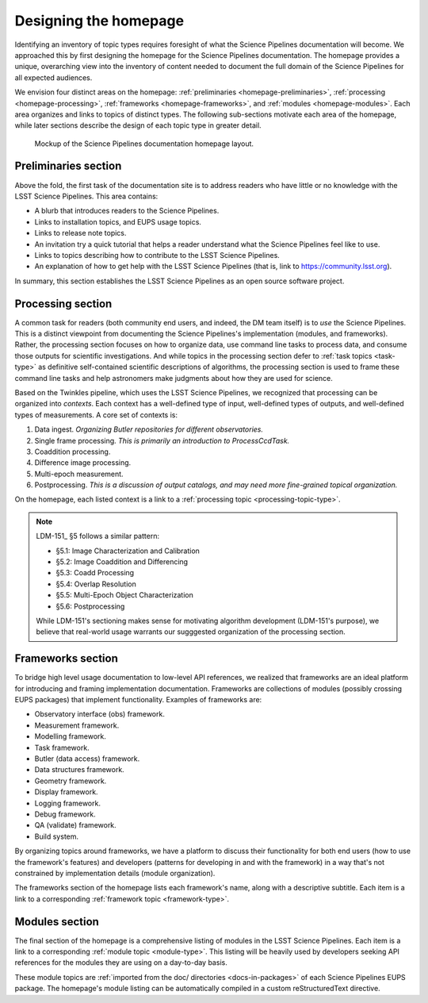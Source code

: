 .. _homepage-design:

Designing the homepage
======================

Identifying an inventory of topic types requires foresight of what the Science Pipelines documentation will become.
We approached this by first designing the homepage for the Science Pipelines documentation.
The homepage provides a unique, overarching view into the inventory of content needed to document the full domain of the Science Pipelines for all expected audiences.

We envision four distinct areas on the homepage: :ref:`preliminaries <homepage-preliminaries>`, :ref:`processing <homepage-processing>`, :ref:`frameworks <homepage-frameworks>`, and :ref:`modules <homepage-modules>`.
Each area organizes and links to topics of distinct types.
The following sub-sections motivate each area of the homepage, while later sections describe the design of each topic type in greater detail.

.. _fig-homepage-mockup:

.. figure:: /_static/homepage-mockup.svg
   :width: 100%

   Mockup of the Science Pipelines documentation homepage layout.

.. _homepage-preliminaries:

Preliminaries section
---------------------

Above the fold, the first task of the documentation site is to address readers who have little or no knowledge with the LSST Science Pipelines.
This area contains:

- A blurb that introduces readers to the Science Pipelines.
- Links to installation topics, and EUPS usage topics.
- Links to release note topics.
- An invitation try a quick tutorial that helps a reader understand what the Science Pipelines feel like to use.
- Links to topics describing how to contribute to the LSST Science Pipelines.
- An explanation of how to get help with the LSST Science Pipelines (that is, link to https://community.lsst.org).

In summary, this section establishes the LSST Science Pipelines as an open source software project.

.. _homepage-processing:

Processing section
------------------

A common task for readers (both community end users, and indeed, the DM team itself) is to *use* the Science Pipelines.
This is a distinct viewpoint from documenting the Science Pipelines's implementation (modules, and frameworks).
Rather, the processing section focuses on how to organize data, use command line tasks to process data, and consume those outputs for scientific investigations.
And while topics in the processing section defer to :ref:`task topics <task-type>` as definitive self-contained scientific descriptions of algorithms, the processing section is used to frame these command line tasks and help astronomers make judgments about how they are used for science.

Based on the Twinkles pipeline, which uses the LSST Science Pipelines, we recognized that processing can be organized into *contexts*.
Each context has a well-defined type of input, well-defined types of outputs, and well-defined types of measurements.
A core set of contexts is:

1. Data ingest. *Organizing Butler repositories for different observatories.*
2. Single frame processing. *This is primarily an introduction to ProcessCcdTask.*
3. Coaddition processing.
4. Difference image processing.
5. Multi-epoch measurement.
6. Postprocessing. *This is a discussion of output catalogs, and may need more fine-grained topical organization.*

On the homepage, each listed context is a link to a :ref:`processing topic <processing-topic-type>`.

.. note::

   LDM-151_ §5 follows a similar pattern:

   - §5.1: Image Characterization and Calibration
   - §5.2: Image Coaddition and Differencing
   - §5.3: Coadd Processing
   - §5.4: Overlap Resolution
   - §5.5: Multi-Epoch Object Characterization
   - §5.6: Postprocessing

   While LDM-151's sectioning makes sense for motivating algorithm development (LDM-151's purpose), we believe that real-world usage warrants our sugggested organization of the processing section.

.. _homepage-frameworks:

Frameworks section
------------------

To bridge high level usage documentation to low-level API references, we realized that frameworks are an ideal platform for introducing and framing implementation documentation.
Frameworks are collections of modules (possibly crossing EUPS packages) that implement functionality.
Examples of frameworks are:

- Observatory interface (obs) framework.
- Measurement framework.
- Modelling framework.
- Task framework.
- Butler (data access) framework.
- Data structures framework.
- Geometry framework.
- Display framework.
- Logging framework.
- Debug framework.
- QA (validate) framework.
- Build system.

By organizing topics around frameworks, we have a platform to discuss their functionality for both end users (how to use the framework's features) and developers (patterns for developing in and with the framework) in a way that's not constrained by implementation details (module organization).

The frameworks section of the homepage lists each framework's name, along with a descriptive subtitle.
Each item is a link to a corresponding :ref:`framework topic <framework-type>`.

.. _homepage-modules:

Modules section
---------------

The final section of the homepage is a comprehensive listing of modules in the LSST Science Pipelines.
Each item is a link to a corresponding :ref:`module topic <module-type>`.
This listing will be heavily used by developers seeking API references for the modules they are using on a day-to-day basis.

These module topics are :ref:`imported from the doc/ directories <docs-in-packages>` of each Science Pipelines EUPS package.
The homepage's module listing can be automatically compiled in a custom reStructuredText directive.
